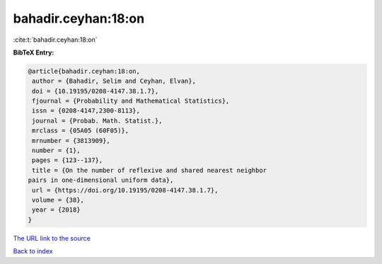 bahadir.ceyhan:18:on
====================

:cite:t:`bahadir.ceyhan:18:on`

**BibTeX Entry:**

.. code-block:: bibtex

   @article{bahadir.ceyhan:18:on,
    author = {Bahadir, Selim and Ceyhan, Elvan},
    doi = {10.19195/0208-4147.38.1.7},
    fjournal = {Probability and Mathematical Statistics},
    issn = {0208-4147,2300-8113},
    journal = {Probab. Math. Statist.},
    mrclass = {05A05 (60F05)},
    mrnumber = {3813909},
    number = {1},
    pages = {123--137},
    title = {On the number of reflexive and shared nearest neighbor
   pairs in one-dimensional uniform data},
    url = {https://doi.org/10.19195/0208-4147.38.1.7},
    volume = {38},
    year = {2018}
   }

`The URL link to the source <ttps://doi.org/10.19195/0208-4147.38.1.7}>`__


`Back to index <../By-Cite-Keys.html>`__
